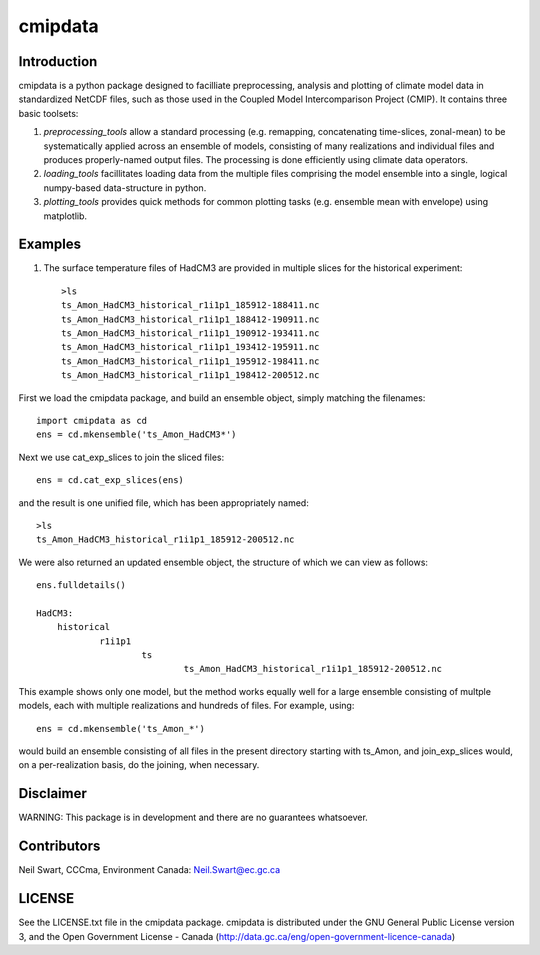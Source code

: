 ========
cmipdata
========

Introduction
------------

cmipdata is a python package designed to facilliate preprocessing, analysis and plotting of climate model data
in standardized NetCDF files, such as those used in the Coupled Model Intercomparison Project (CMIP). 
It contains three basic toolsets: 

1) *preprocessing_tools* allow a standard processing (e.g. remapping, concatenating time-slices, zonal-mean) to be 
   systematically applied across an ensemble of models, consisting of many realizations and individual files and 
   produces properly-named output files. The processing is done efficiently using climate data operators. 

2) *loading_tools* facillitates loading data from the multiple files comprising the model ensemble into a single, logical
   numpy-based data-structure in python. 

3) *plotting_tools* provides quick methods for common plotting tasks (e.g. ensemble mean with envelope) using matplotlib.


Examples
--------

1) The surface temperature files of HadCM3 are provided in multiple slices for the historical experiment::

    >ls
    ts_Amon_HadCM3_historical_r1i1p1_185912-188411.nc
    ts_Amon_HadCM3_historical_r1i1p1_188412-190911.nc
    ts_Amon_HadCM3_historical_r1i1p1_190912-193411.nc
    ts_Amon_HadCM3_historical_r1i1p1_193412-195911.nc
    ts_Amon_HadCM3_historical_r1i1p1_195912-198411.nc
    ts_Amon_HadCM3_historical_r1i1p1_198412-200512.nc

First we load the cmipdata package, and build an ensemble object, simply matching the filenames::

     import cmipdata as cd
     ens = cd.mkensemble('ts_Amon_HadCM3*')

Next we use cat_exp_slices to join the sliced files::   

     ens = cd.cat_exp_slices(ens)         

and the result is one unified file, which has been appropriately named::

    >ls 
    ts_Amon_HadCM3_historical_r1i1p1_185912-200512.nc
                                
We were also returned an updated ensemble object, the structure of which we can view as follows::

     ens.fulldetails()

     HadCM3:
         historical
                 r1i1p1
                         ts
                                 ts_Amon_HadCM3_historical_r1i1p1_185912-200512.nc
                                
This example shows only one model, but the method works equally well for a large ensemble consisting
of multple models, each with multiple realizations and hundreds of files. For example, using::

     ens = cd.mkensemble('ts_Amon_*')
     
would build an ensemble consisting of all files in the present directory starting with ts_Amon, and join_exp_slices
would, on a per-realization basis, do the joining, when necessary.


Disclaimer
----------
WARNING: This package is in development and there are no guarantees whatsoever.

Contributors
------------
Neil Swart, CCCma, Environment Canada: Neil.Swart@ec.gc.ca

LICENSE
-------

See the LICENSE.txt file in the cmipdata package. cmipdata is distributed
under the GNU General Public License version 3, and the Open Government License - Canada 
(http://data.gc.ca/eng/open-government-licence-canada)

